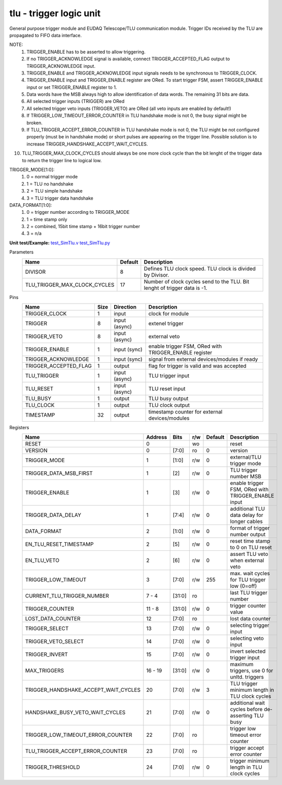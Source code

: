 
=====================================
**tlu** - trigger logic unit
=====================================

General purpose trigger module and EUDAQ Telescope/TLU communication module. Trigger IDs received by the TLU are propagated to FIFO data interface.

NOTE:
 1. TRIGGER_ENABLE has to be asserted to allow triggering.
 2. If no TRIGGER_ACKNOWLEDGE signal is available, connect TRIGGER_ACCEPTED_FLAG output to TRIGGER_ACKNOWLEDGE input.
 3. TRIGGER_ENABLE and TRIGGER_ACKNOWLEDGE input signals needs to be synchronous to TRIGGER_CLOCK.
 4. TRIGGER_ENABLE input and TRIGGER_ENABLE register are ORed. To start trigger FSM, assert TRIGGER_ENABLE input or set TRIGGER_ENABLE register to 1.
 5. Data words have the MSB always high to allow identification of data words. The remaining 31 bits are data.
 6. All selected trigger inputs (TRIGGER) are ORed
 7. All selected trigger veto inputs (TRIGGER_VETO) are ORed (all veto inputs are enabled by default!)
 8. If TRIGGER_LOW_TIMEOUT_ERROR_COUNTER in TLU handshake mode is not 0, the busy signal might be broken.
 9. If TLU_TRIGGER_ACCEPT_ERROR_COUNTER in TLU handshake mode is not 0, the TLU might be not configured properly (must be in handshake mode) or short pulses are appearing on the trigger line. Possible solution is to increase TRIGGER_HANDSHAKE_ACCEPT_WAIT_CYCLES.
10. TLU_TRIGGER_MAX_CLOCK_CYCLES should always be one more clock cycle than the bit lenght of the trigger data to return the trigger line to logical low.

TRIGGER_MODE[1:0]:
 1. 0 = normal trigger mode
 2. 1 = TLU no handshake
 3. 2 = TLU simple handshake
 4. 3 = TLU trigger data handshake

DATA_FORMAT[1:0]:
 1. 0 = trigger number according to TRIGGER_MODE
 2. 1 = time stamp only
 3. 2 = combined, 15bit time stamp + 16bit trigger number
 4. 3 = n/a

**Unit test/Example:** 
`test_SimTlu.v <https://github.com/SiLab-Bonn/basil/blob/master/tests/test_SimTlu.v>`_ 
`test_SimTlu.py <https://github.com/SiLab-Bonn/basil/blob/master/tests/test_SimTlu.py>`_

Parameters
    +------------------------------+---------------------+--------------------------------------------------------------------------+
    | Name                         | Default             | Description                                                              |
    +==============================+=====================+==========================================================================+
    | DIVISOR                      | 8                   | Defines TLU clock speed. TLU clock is divided by Divisor.                |
    +------------------------------+---------------------+--------------------------------------------------------------------------+
    | TLU_TRIGGER_MAX_CLOCK_CYCLES | 17                  | Number of clock cycles send to the TLU. Bit lenght of trigger data is -1.|
    +------------------------------+---------------------+--------------------------------------------------------------------------+

Pins
    +--------------------------+---------------------+-----------------------+------------------------------------------------------+
    | Name                     | Size                | Direction             | Description                                          |
    +==========================+=====================+=======================+======================================================+
    | TRIGGER_CLOCK            | 1                   |  input                | clock for module                                     |
    +--------------------------+---------------------+-----------------------+------------------------------------------------------+
    | TRIGGER                  | 8                   |  input (async)        | extenel trigger                                      |
    +--------------------------+---------------------+-----------------------+------------------------------------------------------+
    | TRIGGER_VETO             | 8                   |  input (async)        | external veto                                        |
    +--------------------------+---------------------+-----------------------+------------------------------------------------------+
    | TRIGGER_ENABLE           | 1                   |  input (sync)         | enable trigger FSM, ORed with TRIGGER_ENABLE register|
    +--------------------------+---------------------+-----------------------+------------------------------------------------------+
    | TRIGGER_ACKNOWLEDGE      | 1                   |  input (sync)         | signal from external devices/modules if ready        |
    +--------------------------+---------------------+-----------------------+------------------------------------------------------+
    | TRIGGER_ACCEPTED_FLAG    | 1                   |  output               | flag for trigger is valid and was accepted           |
    +--------------------------+---------------------+-----------------------+------------------------------------------------------+
    | TLU_TRIGGER              | 1                   |  input (async)        | TLU trigger input                                    |
    +--------------------------+---------------------+-----------------------+------------------------------------------------------+
    | TLU_RESET                | 1                   |  input (async)        | TLU reset input                                      |
    +--------------------------+---------------------+-----------------------+------------------------------------------------------+
    | TLU_BUSY                 | 1                   |  output               | TLU busy output                                      |
    +--------------------------+---------------------+-----------------------+------------------------------------------------------+
    | TLU_CLOCK                | 1                   |  output               | TLU clock output                                     |
    +--------------------------+---------------------+-----------------------+------------------------------------------------------+
    | TIMESTAMP                | 32                  |  output               | timestamp counter for external devices/modules       |
    +--------------------------+---------------------+-----------------------+------------------------------------------------------+
Registers
    +----------------------------------------+----------------------------------+--------+-------+-------------+-------------------------------------------------------+
    | Name                                   | Address                          | Bits   | r/w   | Default     | Description                                           |
    +========================================+==================================+========+=======+=============+=======================================================+
    | RESET                                  | 0                                |        | wo    |             | reset                                                 |
    +----------------------------------------+----------------------------------+--------+-------+-------------+-------------------------------------------------------+
    | VERSION                                | 0                                | [7:0]  | ro    | 0           | version                                               |
    +----------------------------------------+----------------------------------+--------+-------+-------------+-------------------------------------------------------+
    | TRIGGER_MODE                           | 1                                | [1:0]  | r/w   | 0           | external/TLU trigger mode                             |
    +----------------------------------------+----------------------------------+--------+-------+-------------+-------------------------------------------------------+
    | TRIGGER_DATA_MSB_FIRST                 | 1                                | [2]    | r/w   | 0           | TLU trigger number MSB                                |
    +----------------------------------------+----------------------------------+--------+-------+-------------+-------------------------------------------------------+
    | TRIGGER_ENABLE                         | 1                                | [3]    | r/w   | 0           | enable trigger FSM, ORed with TRIGGER_ENABLE input    |
    +----------------------------------------+----------------------------------+--------+-------+-------------+-------------------------------------------------------+
    | TRIGGER_DATA_DELAY                     | 1                                | [7:4]  | r/w   | 0           | additional TLU data delay for longer cables           |
    +----------------------------------------+----------------------------------+--------+-------+-------------+-------------------------------------------------------+
    | DATA_FORMAT                            | 2                                | [1:0]  | r/w   | 0           | format of trigger number output                       |
    +----------------------------------------+----------------------------------+--------+-------+-------------+-------------------------------------------------------+
    | EN_TLU_RESET_TIMESTAMP                 | 2                                | [5]    | r/w   | 0           | reset time stamp to 0 on TLU reset                    |
    +----------------------------------------+----------------------------------+--------+-------+-------------+-------------------------------------------------------+
    | EN_TLU_VETO                            | 2                                | [6]    | r/w   | 0           | assert TLU veto when external veto                    |
    +----------------------------------------+----------------------------------+--------+-------+-------------+-------------------------------------------------------+
    | TRIGGER_LOW_TIMEOUT                    | 3                                | [7:0]  | r/w   | 255         | max. wait cycles for TLU trigger low (0=off)          |
    +----------------------------------------+----------------------------------+--------+-------+-------------+-------------------------------------------------------+
    | CURRENT_TLU_TRIGGER_NUMBER             | 7 - 4                            | [31:0] | ro    |             | last TLU trigger number                               |
    +----------------------------------------+----------------------------------+--------+-------+-------------+-------------------------------------------------------+
    | TRIGGER_COUNTER                        | 11 - 8                           | [31:0] | r/w   | 0           | trigger counter value                                 |
    +----------------------------------------+----------------------------------+--------+-------+-------------+-------------------------------------------------------+
    | LOST_DATA_COUNTER                      | 12                               | [7:0]  | ro    |             | lost data counter                                     |
    +----------------------------------------+----------------------------------+--------+-------+-------------+-------------------------------------------------------+
    | TRIGGER_SELECT                         | 13                               | [7:0]  | r/w   | 0           | selecting trigger input                               |
    +----------------------------------------+----------------------------------+--------+-------+-------------+-------------------------------------------------------+
    | TRIGGER_VETO_SELECT                    | 14                               | [7:0]  | r/w   | 0           | selecting veto input                                  |
    +----------------------------------------+----------------------------------+--------+-------+-------------+-------------------------------------------------------+
    | TRIGGER_INVERT                         | 15                               | [7:0]  | r/w   | 0           | invert selected trigger input                         |
    +----------------------------------------+----------------------------------+--------+-------+-------------+-------------------------------------------------------+
    | MAX_TRIGGERS                           | 16 - 19                          | [31:0] | r/w   | 0           | maximum triggers, use 0 for unltd. triggers           |
    +----------------------------------------+----------------------------------+--------+-------+-------------+-------------------------------------------------------+
    | TRIGGER_HANDSHAKE_ACCEPT_WAIT_CYCLES   | 20                               | [7:0]  | r/w   | 3           | TLU trigger minimum length in TLU clock cycles        |
    +----------------------------------------+----------------------------------+--------+-------+-------------+-------------------------------------------------------+
    | HANDSHAKE_BUSY_VETO_WAIT_CYCLES        | 21                               | [7:0]  | r/w   | 0           | additional wait cycles before de-asserting TLU busy   |
    +----------------------------------------+----------------------------------+--------+-------+-------------+-------------------------------------------------------+
    | TRIGGER_LOW_TIMEOUT_ERROR_COUNTER      | 22                               | [7:0]  | ro    |             | trigger low timeout error counter                     |
    +----------------------------------------+----------------------------------+--------+-------+-------------+-------------------------------------------------------+
    | TLU_TRIGGER_ACCEPT_ERROR_COUNTER       | 23                               | [7:0]  | ro    |             | trigger accept error counter                          |
    +----------------------------------------+----------------------------------+--------+-------+-------------+-------------------------------------------------------+
    | TRIGGER_THRESHOLD                      | 24                               | [7:0]  | r/w   | 0           | trigger minimum length in TLU clock cycles            |
    +----------------------------------------+----------------------------------+--------+-------+-------------+-------------------------------------------------------+
